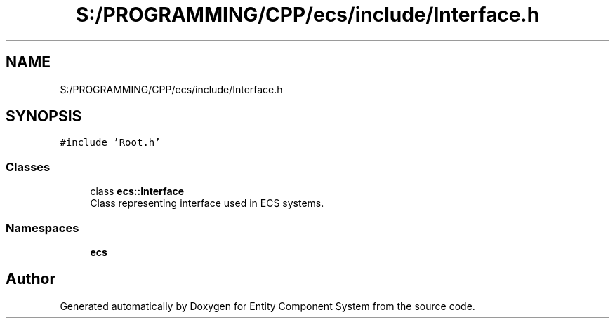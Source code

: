 .TH "S:/PROGRAMMING/CPP/ecs/include/Interface.h" 3 "Sat Aug 28 2021" "Version 0.1.0" "Entity Component System" \" -*- nroff -*-
.ad l
.nh
.SH NAME
S:/PROGRAMMING/CPP/ecs/include/Interface.h
.SH SYNOPSIS
.br
.PP
\fC#include 'Root\&.h'\fP
.br

.SS "Classes"

.in +1c
.ti -1c
.RI "class \fBecs::Interface\fP"
.br
.RI "Class representing interface used in ECS systems\&. "
.in -1c
.SS "Namespaces"

.in +1c
.ti -1c
.RI " \fBecs\fP"
.br
.in -1c
.SH "Author"
.PP 
Generated automatically by Doxygen for Entity Component System from the source code\&.

